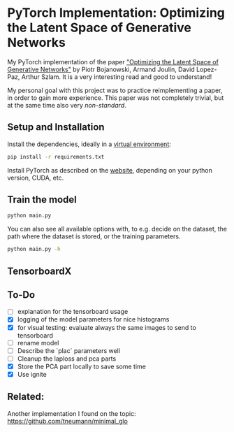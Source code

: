 
* PyTorch Implementation: Optimizing the Latent Space of Generative Networks
My PyTorch implementation of the paper [[https://arxiv.org/abs/1707.05776]["Optimizing the Latent Space of
Generative Networks"]] by Piotr Bojanowski, Armand Joulin, David Lopez-Paz, Arthur
Szlam. It is a very interesting read and good to understand!

My personal goal with this project was to practice reimplementing a paper, in
order to gain more experience. This paper was not completely trivial, but at the
same time also very /non-standard/.

** Setup and Installation
Install the dependencies, ideally in a [[https://docs.python.org/3/library/venv.html][virtual environment]]:
#+BEGIN_SRC sh
pip install -r requirements.txt
#+END_SRC

Install PyTorch as described on the [[https://pytorch.org/][website]], depending on your python version,
CUDA, etc.

** Train the model
#+BEGIN_SRC sh
python main.py
#+END_SRC

You can also see all available options with, to e.g. decide on the dataset, the
path where the dataset is stored, or the training parameters.
#+BEGIN_SRC sh
python main.py -h
#+END_SRC

** TensorboardX

** To-Do
- [ ] explanation for the tensorboard usage
- [X] logging of the model parameters for nice histograms
- [X] for visual testing: evaluate always the same images to send to tensorboard
- [ ] rename model
- [ ] Describe the `plac` parameters well
- [ ] Cleanup the laploss and pca parts
- [X] Store the PCA part locally to save some time
- [X] Use ignite
** Related:
Another implementation I found on the topic:
https://github.com/tneumann/minimal_glo
